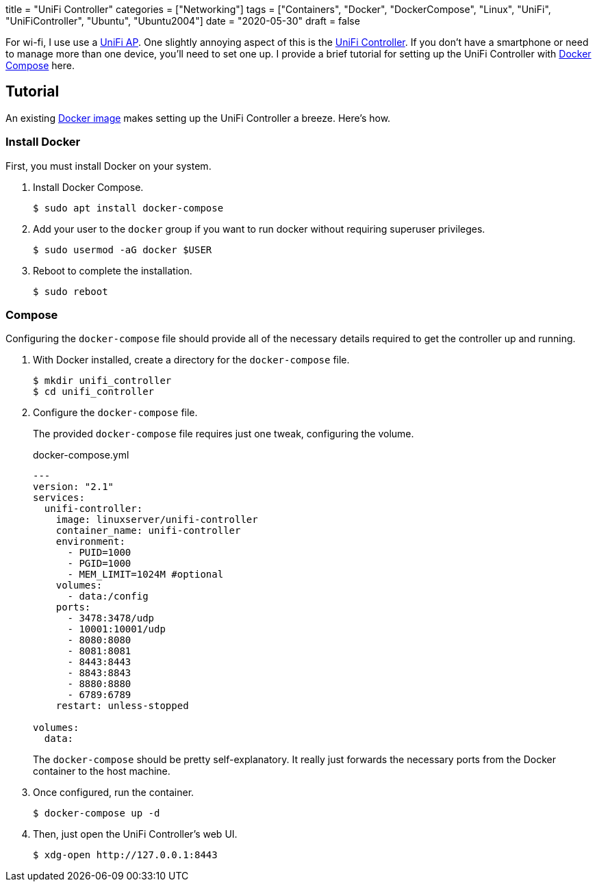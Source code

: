 +++
title = "UniFi Controller"
categories = ["Networking"]
tags = ["Containers", "Docker", "DockerCompose", "Linux", "UniFi", "UniFiController", "Ubuntu", "Ubuntu2004"]
date = "2020-05-30"
draft = false
+++

For wi-fi, I use use a https://www.ui.com/unifi/unifi-ap/[UniFi AP].
One slightly annoying aspect of this is the https://www.ui.com/download/unifi/unifi-ap[UniFi Controller].
If you don't have a smartphone or need to manage more than one device, you'll need to set one up.
I provide a brief tutorial for setting up the UniFi Controller with https://docs.docker.com/compose/[Docker Compose] here.

== Tutorial

An existing https://hub.docker.com/r/linuxserver/unifi-controller[Docker image] makes setting up the UniFi Controller a breeze.
Here's how.

=== Install Docker

First, you must install Docker on your system.

. Install Docker Compose.
+
[source,sh]
----
$ sudo apt install docker-compose
----

. Add your user to the `docker` group if you want to run docker without requiring superuser privileges.
+
[source,sh]
----
$ sudo usermod -aG docker $USER
----

. Reboot to complete the installation.
+
[source,sh]
----
$ sudo reboot
----

=== Compose

Configuring the `docker-compose` file should provide all of the necessary details required to get the controller up and running.

. With Docker installed, create a directory for the `docker-compose` file.
+
[source,sh]
----
$ mkdir unifi_controller
$ cd unifi_controller
----

. Configure the `docker-compose` file.
+
--
The provided `docker-compose` file requires just one tweak, configuring the volume.

.docker-compose.yml
[source,dockerfile]
----
---
version: "2.1"
services:
  unifi-controller:
    image: linuxserver/unifi-controller
    container_name: unifi-controller
    environment:
      - PUID=1000
      - PGID=1000
      - MEM_LIMIT=1024M #optional
    volumes:
      - data:/config
    ports:
      - 3478:3478/udp
      - 10001:10001/udp
      - 8080:8080
      - 8081:8081
      - 8443:8443
      - 8843:8843
      - 8880:8880
      - 6789:6789
    restart: unless-stopped

volumes:
  data:
----

The `docker-compose` should be pretty self-explanatory.
It really just forwards the necessary ports from the Docker container to the host machine.
--

. Once configured, run the container.
+
[source,sh]
----
$ docker-compose up -d
----

. Then, just open the UniFi Controller's web UI.
+
[source,sh]
----
$ xdg-open http://127.0.0.1:8443
----
